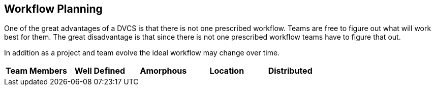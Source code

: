 == Workflow Planning

One of the great advantages of a DVCS is that there is not one
prescribed workflow. Teams are free to figure out what will work best
for them. The great disadvantage is that since there is not one
prescribed workflow teams have to figure that out.

In addition as a project and team evolve the ideal workflow may change
over time. 


[grid="rows",format="csv"]
[options="header",cols="^,<,<s,<,>m"]
|===========================

Team Members ,Well Defined , Amorphous
Location, Distributed, Co Located
Time Frame, On Going, Limited

|===========================
